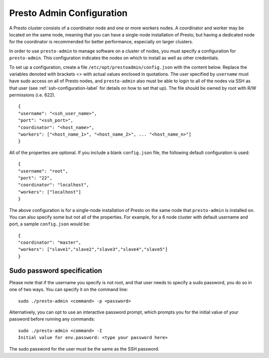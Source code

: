 .. _presto-admin-configuration-label:

==========================
Presto Admin Configuration
==========================
A Presto cluster consists of a coordinator node and one or more workers nodes. A coordinator and worker may be located on the same node, meaning that you can have a single-node installation of Presto, but having a dedicated node for the coordinator is recommended for better performance, especially on larger clusters.

In order to use ``presto-admin`` to manage software on a cluster of nodes, you must specify a configuration for ``presto-admin``. This configuration indicates the nodes on which to install as well as other credentials.

To set up a configuration, create a file ``/etc/opt/prestoadmin/config.json`` with the content below. Replace the variables denoted with brackets <> with actual values enclosed in quotations. The user specified by ``username`` must have sudo access on all of Presto nodes, and ``presto-admin`` also must be able to login to all of the nodes via SSH as that user (see :ref:`ssh-configuration-label` for details on how to set that up). The file should be owned by root with R/W permissions (i.e. 622).
::

 {
 "username": "<ssh_user_name>",
 "port": "<ssh_port>",
 "coordinator": "<host_name>",
 "workers": ["<host_name_1>", "<host_name_2>", ... "<host_name_n>"]
 }

All of the properties are optional. If you include a blank ``config.json`` file, the following default configuration is used:
::

 {
 "username": "root",
 "port": "22",
 "coordinator": "localhost",
 "workers": ["localhost"]
 }

The above configuration is for a single-node installation of Presto on the same node that ``presto-admin`` is installed on. You can also specify some but not all of the properties. For example, for a 6 node cluster with default username and port, a sample ``config.json`` would be:

::

 {
 "coordinator": "master",
 "workers": ["slave1","slave2","slave3","slave4","slave5"]
 }

Sudo password specification
---------------------------
Please note that if the username you specify is not root, and that user needs to specify a sudo password, you do so in one of two ways. You can specify it on the command line:
::

 sudo ./presto-admin <command> -p <password>

Alternatively, you can opt to use an interactive password prompt, which prompts you for the initial value of your password before running any commands:
::

 sudo ./presto-admin <command> -I
 Initial value for env.password: <type your password here>

The sudo password for the user must be the same as the SSH password.